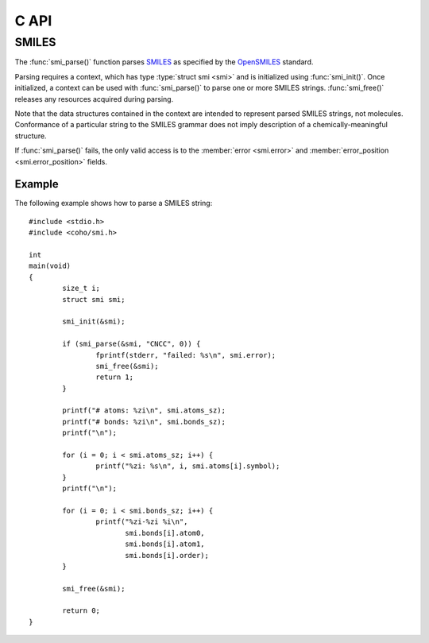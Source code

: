 .. default-domain:: c
.. highlight:: c

C API
=====

SMILES
------

The :func:`smi_parse()` function parses
`SMILES <https://en.wikipedia.org/wiki/Simplified_molecular-input_line-entry_system>`_
as specified by the
`OpenSMILES <http://opensmiles.org/>`_ standard.

Parsing requires a context, which has type
:type:`struct smi <smi>` and
is initialized using :func:`smi_init()`.
Once initialized, a context can be used with :func:`smi_parse()`
to parse one or more SMILES strings.
:func:`smi_free()` releases any resources acquired during parsing.

Note that the data structures contained in the context
are intended to represent parsed SMILES strings, not molecules.
Conformance of a particular string to the SMILES grammar does
not imply description of a chemically-meaningful structure.


.. type:: struct smi

    ::

        struct smi {
                char                        *error;
                int                          error_position;
                struct smi_atom             *atoms;
                size_t                       atoms_sz;
                struct smi_bond             *bonds;
                size_t                       bonds_sz;
        }

    The following fields of the context are public and can
    be used to examine the results of a
    call to :func:`smi_parse()`:

    .. member:: char \*error

        If :func:`smi_parse()` fails, ``error``
        will point to an error message, otherwise it will be ``NULL``.

    .. member:: int error_position

        If :func:`smi_parse()` fails, ``error_position`` will contain the offset
        into the SMILES string where the
        error was detected, otherwise it will be -1.

    .. member:: struct smi_atom \*atoms

        Each parsed atom is represented by an instance of
        :type:`struct smi_atom <smi_atom>`
        described below.

    .. member:: size_t atoms_sz

        Length of :member:`atoms <smi.atoms>`.

    .. member:: struct smi_bond \*bonds

        Each parsed bond is represented by an instance of
        :type:`struct smi_bond <smi_bond>`
        described below.

    .. member:: size_t bonds_sz

        Length of :member:`bonds <smi.bonds>`.

If :func:`smi_parse()` fails, the only valid access is to the
:member:`error <smi.error>` and :member:`error_position <smi.error_position>`
fields.


.. type:: struct smi_atom

    ::

        struct smi_atom {
                int                      atomic_number;
                char                     symbol[4];
                int                      isotope;
                int                      charge;
                int                      hydrogen_count;
                int                      implicit_hydrogen_count;
                int                      is_bracket;
                int                      is_organic;
                int                      is_aromatic;
                char                     chirality[8];
                int                      atom_class;
                int                      position;
                int                      length;
        };

    Each atom parsed from the input is represented
    by an instance of :type:`struct smi_atom <smi_atom>`.
    Its fields are described below:

    .. member:: int atomic_number

        The atom's atomic number, deduced from the symbol.
        The wildcard atom is assigned an atomic number of zero.

    .. member:: char symbol[4]

        Element symbol as it appears in the SMILES string.
        Atoms designated as aromatic will have lowercase symbols.

    .. member:: int isotope

        Isotope, or -1 if unspecified.
        Note that the `OpenSMILES <http://opensmiles.org/>`_ specification
        states that zero is a valid isotope and that
        ``[0S]`` is not the same as ``[S]``.

    .. member:: int charge

        Formal charge, or 0 if none was specified.

    .. member:: int hydrogen_count

        Number of explicit hydrogens, or -1 if none were specified.

    .. member:: int implicit_hydrogen_count

        Number of implicit hydrogens required to bring atom to its
        next standard valence state.
        Set to -1 for atoms not specified using the organic
        subset nomenclature.

    .. member:: int is_bracket

        1 if the atom was specified using bracket(``[]``) notation, else 0.

    .. member:: int organic

        1 if the atom was specified using the
        organic subset nomenclature, else 0.
        Wildcard atoms are not considered part of the organic subset.
        If they occur outside of a bracket, their ``is_bracket`` and
        ``organic`` fields will both be 0.

    .. member:: int aromatic

        1 if the atom's symbol is lowercase, indicating that it is
        aromatic, else 0.

    .. member:: char chirality[8]

        The chirality label, if provided, else the empty string.
        Currently, parsing is limited to ``@`` and ``@@``.
        Use of other chirality designators will result in a parsing error.

    .. member:: int atom_class

        Positive integer atom class if specified, else -1.

    .. member:: int position

        Offset of the atom's token in the SMILES string.

    .. member:: int length

        Length of the atom's token.


.. type:: struct smi_bond

    ::

        struct smi_bond {
                int                      atom0;
                int                      atom1;
                int                      order;
                int                      stereo;
                int                      is_implicit;
                int                      is_ring;
                int                      position;
                int                      length;
        };

    Each bond parsed from the input produces an
    instance of :type:`struct smi_bond <smi_bond>`.
    Its fields are described below:

    .. member:: int atom0

        The atom number (offset into :member:`atoms <smi.atoms>`)
        of the first member of the bond pair.

    .. member:: int atom1

        The atom number (offset into :member:`atoms <smi.atoms>`)
        of the second member of the bond pair.

    .. member:: int order

        Bond order, with values from the following enumeration:

        * SMI_BOND_SINGLE
        * SMI_BOND_DOUBLE
        * SMI_BOND_TRIPLE
        * SMI_BOND_QUAD
        * SMI_BOND_AROMATIC

    .. member:: int stereo

        Used to indicate the cis/trans configuration of atoms
        around double bonds.
        Takes values from the following enumeration:

        ``SMI_BOND_STEREO_UNSPECIFIED``
            Bond has no stereochemistry
        ``SMI_BOND_STEREO_UP``
            lies "up" from :member:`atom0 <smi_bond.atom0>`
        ``SMI_BOND_STEREO_DOWN``
            lies "down" from :member:`atom0 <smi_bond.atom0>`

    .. member:: int implicit

        1 if bond was produced implicitly by the presence of two
        adjacent atoms without an intervening bond symbol, else 0.
        Implicit bonds do not have a token position or length.
        An aromatic bond is implied by two adjacent aromatic atoms,
        otherwise implicit bonds are single.

    .. member:: int ring

        1 if the bond was produced using the ring bond nomenclature,
        else 0.
        This does not imply anything about the number of rings
        in the molecule described by the SMILES string.

    .. member:: int position

        Offset of the bond's token in the SMILES string, or -1 if the
        bond is implicit.

    .. member:: int length

        Length of the bond's token, or zero if implicit.


.. function:: void smi_init(struct smi \*)

    Initializes a SMILES parsing context.

.. function:: void smi_free(struct smi \*)

    Releases resources held by the context.
    This only needs to be called once, after all parsing is complete.

.. function:: int smi_parse(struct smi \*smi, const char \*str, size_t sz)

    Parses a SMILES string.
    If successful, the fields of :type:`smi <smi>` will contain
    the results.

    :param smi: Parsing context, initialized by :func:`smi_init()`
    :param str: SMILES string
    :param sz: Amount of string to read.  If zero, the entire string is parsed.
    :return: Returns 0 on success, -1 on failure

Example
^^^^^^^

The following example shows how to parse a SMILES string::

    #include <stdio.h>
    #include <coho/smi.h>

    int
    main(void)
    {
            size_t i;
            struct smi smi;

            smi_init(&smi);

            if (smi_parse(&smi, "CNCC", 0)) {
                    fprintf(stderr, "failed: %s\n", smi.error);
                    smi_free(&smi);
                    return 1;
            }

            printf("# atoms: %zi\n", smi.atoms_sz);
            printf("# bonds: %zi\n", smi.bonds_sz);
            printf("\n");

            for (i = 0; i < smi.atoms_sz; i++) {
                    printf("%zi: %s\n", i, smi.atoms[i].symbol);
            }
            printf("\n");

            for (i = 0; i < smi.bonds_sz; i++) {
                    printf("%zi-%zi %i\n",
                           smi.bonds[i].atom0,
                           smi.bonds[i].atom1,
                           smi.bonds[i].order);
            }

            smi_free(&smi);

            return 0;
    }
